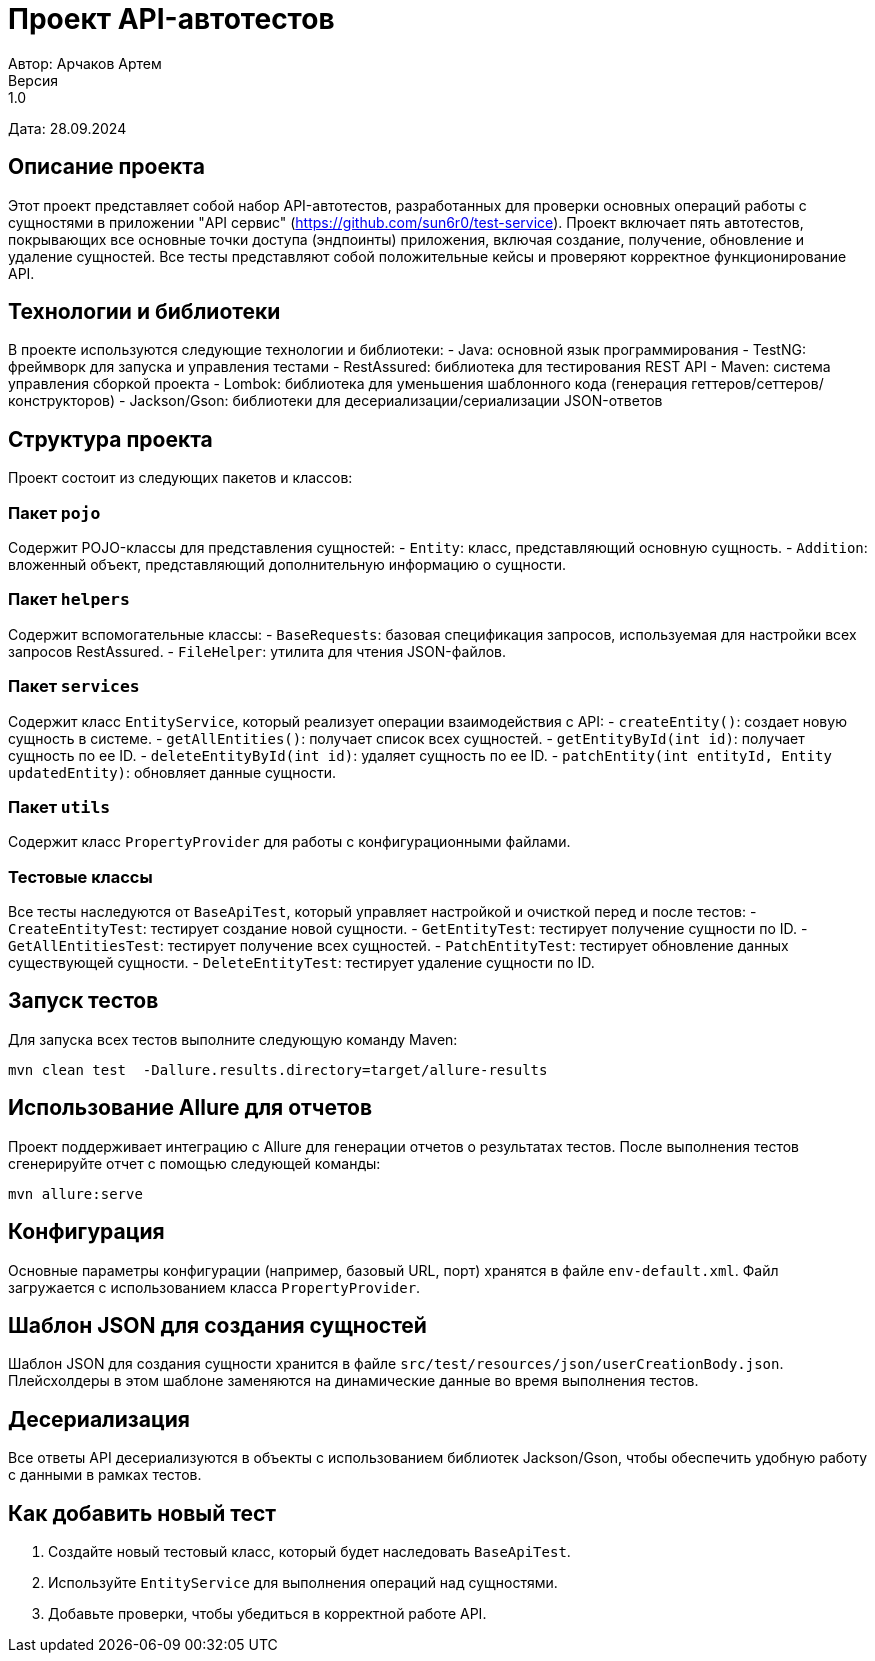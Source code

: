 
= Проект API-автотестов
Автор: Арчаков Артем
Версия: 1.0
Дата: 28.09.2024

== Описание проекта
Этот проект представляет собой набор API-автотестов, разработанных для проверки основных операций работы с сущностями в приложении "API cервис" (https://github.com/sun6r0/test-service). Проект включает пять автотестов, покрывающих все основные точки доступа (эндпоинты) приложения, включая создание, получение, обновление и удаление сущностей. Все тесты представляют собой положительные кейсы и проверяют корректное функционирование API.

== Технологии и библиотеки
В проекте используются следующие технологии и библиотеки:
- Java: основной язык программирования
- TestNG: фреймворк для запуска и управления тестами
- RestAssured: библиотека для тестирования REST API
- Maven: система управления сборкой проекта
- Lombok: библиотека для уменьшения шаблонного кода (генерация геттеров/сеттеров/конструкторов)
- Jackson/Gson: библиотеки для десериализации/сериализации JSON-ответов

== Структура проекта
Проект состоит из следующих пакетов и классов:

=== Пакет `pojo`
Содержит POJO-классы для представления сущностей:
- `Entity`: класс, представляющий основную сущность.
- `Addition`: вложенный объект, представляющий дополнительную информацию о сущности.

=== Пакет `helpers`
Содержит вспомогательные классы:
- `BaseRequests`: базовая спецификация запросов, используемая для настройки всех запросов RestAssured.
- `FileHelper`: утилита для чтения JSON-файлов.

=== Пакет `services`
Содержит класс `EntityService`, который реализует операции взаимодействия с API:
- `createEntity()`: создает новую сущность в системе.
- `getAllEntities()`: получает список всех сущностей.
- `getEntityById(int id)`: получает сущность по ее ID.
- `deleteEntityById(int id)`: удаляет сущность по ее ID.
- `patchEntity(int entityId, Entity updatedEntity)`: обновляет данные сущности.

=== Пакет `utils`
Содержит класс `PropertyProvider` для работы с конфигурационными файлами.

=== Тестовые классы
Все тесты наследуются от `BaseApiTest`, который управляет настройкой и очисткой перед и после тестов:
- `CreateEntityTest`: тестирует создание новой сущности.
- `GetEntityTest`: тестирует получение сущности по ID.
- `GetAllEntitiesTest`: тестирует получение всех сущностей.
- `PatchEntityTest`: тестирует обновление данных существующей сущности.
- `DeleteEntityTest`: тестирует удаление сущности по ID.

== Запуск тестов
Для запуска всех тестов выполните следующую команду Maven:
```
mvn clean test  -Dallure.results.directory=target/allure-results

```

== Использование Allure для отчетов
Проект поддерживает интеграцию с Allure для генерации отчетов о результатах тестов. После выполнения тестов сгенерируйте отчет с помощью следующей команды:
```
mvn allure:serve
```

== Конфигурация
Основные параметры конфигурации (например, базовый URL, порт) хранятся в файле `env-default.xml`. Файл загружается с использованием класса `PropertyProvider`.

== Шаблон JSON для создания сущностей
Шаблон JSON для создания сущности хранится в файле `src/test/resources/json/userCreationBody.json`. Плейсхолдеры в этом шаблоне заменяются на динамические данные во время выполнения тестов.

== Десериализация
Все ответы API десериализуются в объекты с использованием библиотек Jackson/Gson, чтобы обеспечить удобную работу с данными в рамках тестов.

== Как добавить новый тест
1. Создайте новый тестовый класс, который будет наследовать `BaseApiTest`.
2. Используйте `EntityService` для выполнения операций над сущностями.
3. Добавьте проверки, чтобы убедиться в корректной работе API.

